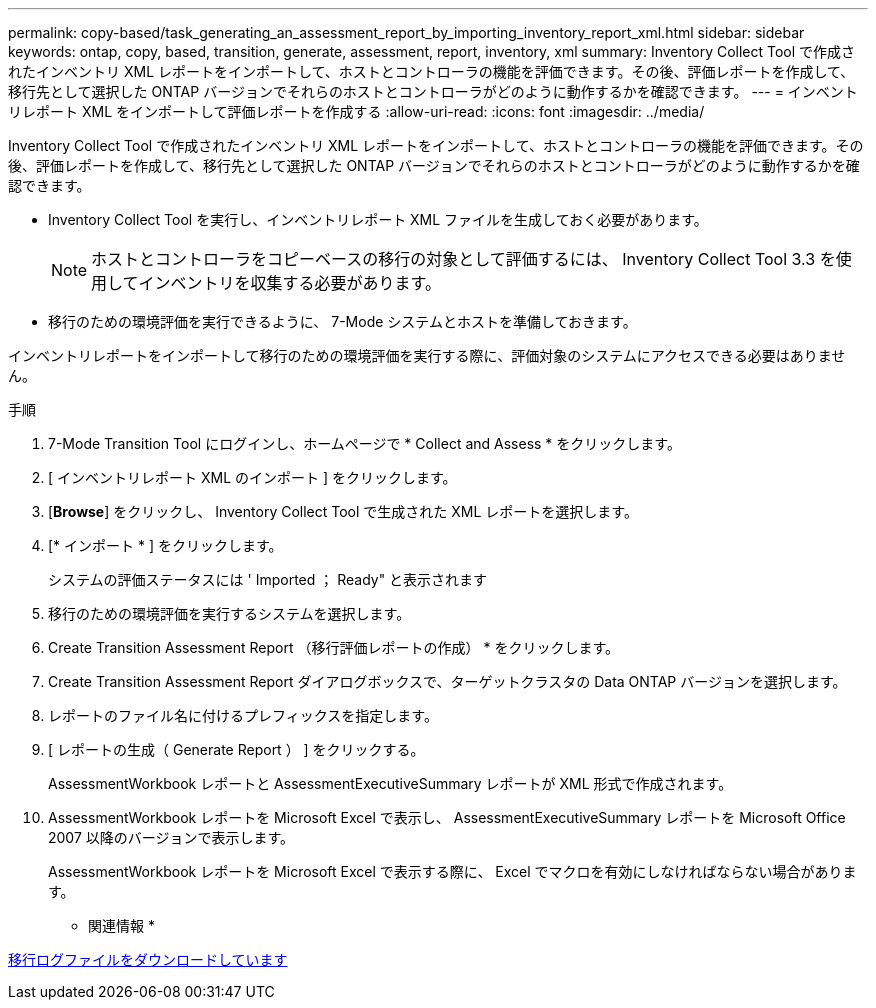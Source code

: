 ---
permalink: copy-based/task_generating_an_assessment_report_by_importing_inventory_report_xml.html 
sidebar: sidebar 
keywords: ontap, copy, based, transition, generate, assessment, report, inventory, xml 
summary: Inventory Collect Tool で作成されたインベントリ XML レポートをインポートして、ホストとコントローラの機能を評価できます。その後、評価レポートを作成して、移行先として選択した ONTAP バージョンでそれらのホストとコントローラがどのように動作するかを確認できます。 
---
= インベントリレポート XML をインポートして評価レポートを作成する
:allow-uri-read: 
:icons: font
:imagesdir: ../media/


[role="lead"]
Inventory Collect Tool で作成されたインベントリ XML レポートをインポートして、ホストとコントローラの機能を評価できます。その後、評価レポートを作成して、移行先として選択した ONTAP バージョンでそれらのホストとコントローラがどのように動作するかを確認できます。

* Inventory Collect Tool を実行し、インベントリレポート XML ファイルを生成しておく必要があります。
+

NOTE: ホストとコントローラをコピーベースの移行の対象として評価するには、 Inventory Collect Tool 3.3 を使用してインベントリを収集する必要があります。

* 移行のための環境評価を実行できるように、 7-Mode システムとホストを準備しておきます。


インベントリレポートをインポートして移行のための環境評価を実行する際に、評価対象のシステムにアクセスできる必要はありません。

.手順
. 7-Mode Transition Tool にログインし、ホームページで * Collect and Assess * をクリックします。
. [ インベントリレポート XML のインポート ] をクリックします。
. [*Browse*] をクリックし、 Inventory Collect Tool で生成された XML レポートを選択します。
. [* インポート * ] をクリックします。
+
システムの評価ステータスには ' Imported ； Ready" と表示されます

. 移行のための環境評価を実行するシステムを選択します。
. Create Transition Assessment Report （移行評価レポートの作成） * をクリックします。
. Create Transition Assessment Report ダイアログボックスで、ターゲットクラスタの Data ONTAP バージョンを選択します。
. レポートのファイル名に付けるプレフィックスを指定します。
. [ レポートの生成（ Generate Report ） ] をクリックする。
+
AssessmentWorkbook レポートと AssessmentExecutiveSummary レポートが XML 形式で作成されます。

. AssessmentWorkbook レポートを Microsoft Excel で表示し、 AssessmentExecutiveSummary レポートを Microsoft Office 2007 以降のバージョンで表示します。
+
AssessmentWorkbook レポートを Microsoft Excel で表示する際に、 Excel でマクロを有効にしなければならない場合があります。



* 関連情報 *

xref:task_collecting_tool_logs.adoc[移行ログファイルをダウンロードしています]
